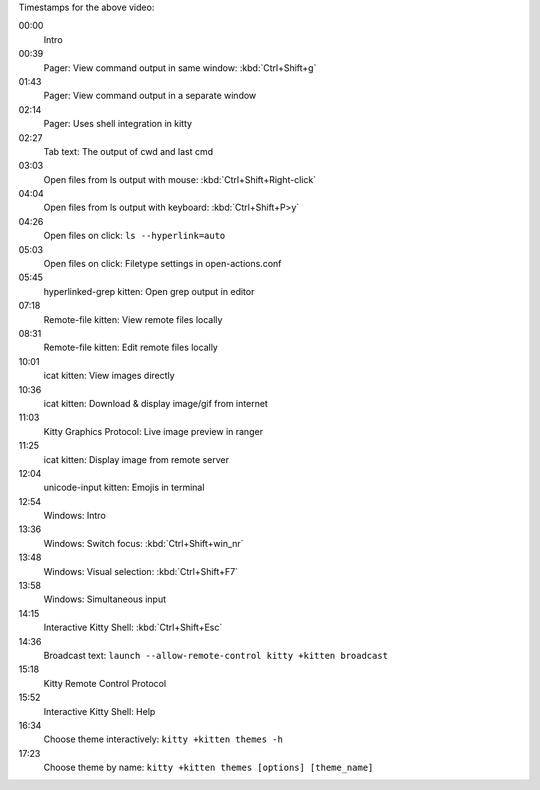 .. raw:: html

    <video controls width="640" height="360" poster="_static/poster.png">
        <source src="https://download.calibre-ebook.com/videos/kitty.mp4" type="video/mp4">
        <source src="https://download.calibre-ebook.com/videos/kitty.webm" type="video/webm">
    </video>

.. rst-class:: caption caption-text

    Watch kitty in action!


.. raw:: html

    <div id="timestamps-for-intro-video" class="timestamp-list">

Timestamps for the above video:

00:00
    Intro
00:39
    Pager: View command output in same window: :kbd:`Ctrl+Shift+g`
01:43
    Pager: View command output in a separate window
02:14
    Pager: Uses shell integration in kitty
02:27
    Tab text: The output of cwd and last cmd
03:03
    Open files from ls output with mouse: :kbd:`Ctrl+Shift+Right-click`
04:04
    Open files from ls output with keyboard: :kbd:`Ctrl+Shift+P>y`
04:26
    Open files on click: ``ls --hyperlink=auto``
05:03
    Open files on click: Filetype settings in open-actions.conf
05:45
    hyperlinked-grep kitten: Open grep output in editor
07:18
    Remote-file kitten: View remote files locally
08:31
    Remote-file kitten: Edit remote files locally
10:01
    icat kitten: View images directly
10:36
    icat kitten: Download & display image/gif from internet
11:03
    Kitty Graphics Protocol: Live image preview in ranger
11:25
    icat kitten: Display image from remote server
12:04
    unicode-input kitten: Emojis in terminal
12:54
    Windows: Intro
13:36
    Windows: Switch focus: :kbd:`Ctrl+Shift+win_nr`
13:48
    Windows: Visual selection: :kbd:`Ctrl+Shift+F7`
13:58
    Windows: Simultaneous input
14:15
    Interactive Kitty Shell: :kbd:`Ctrl+Shift+Esc`
14:36
    Broadcast text: ``launch --allow-remote-control kitty +kitten broadcast``
15:18
    Kitty Remote Control Protocol
15:52
    Interactive Kitty Shell: Help
16:34
    Choose theme interactively: ``kitty +kitten themes -h``
17:23
    Choose theme by name: ``kitty +kitten themes [options] [theme_name]``

.. raw:: html

    </div>
